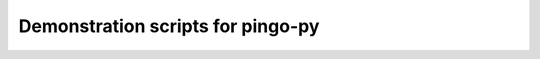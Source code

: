 ==================================
Demonstration scripts for pingo-py
==================================

